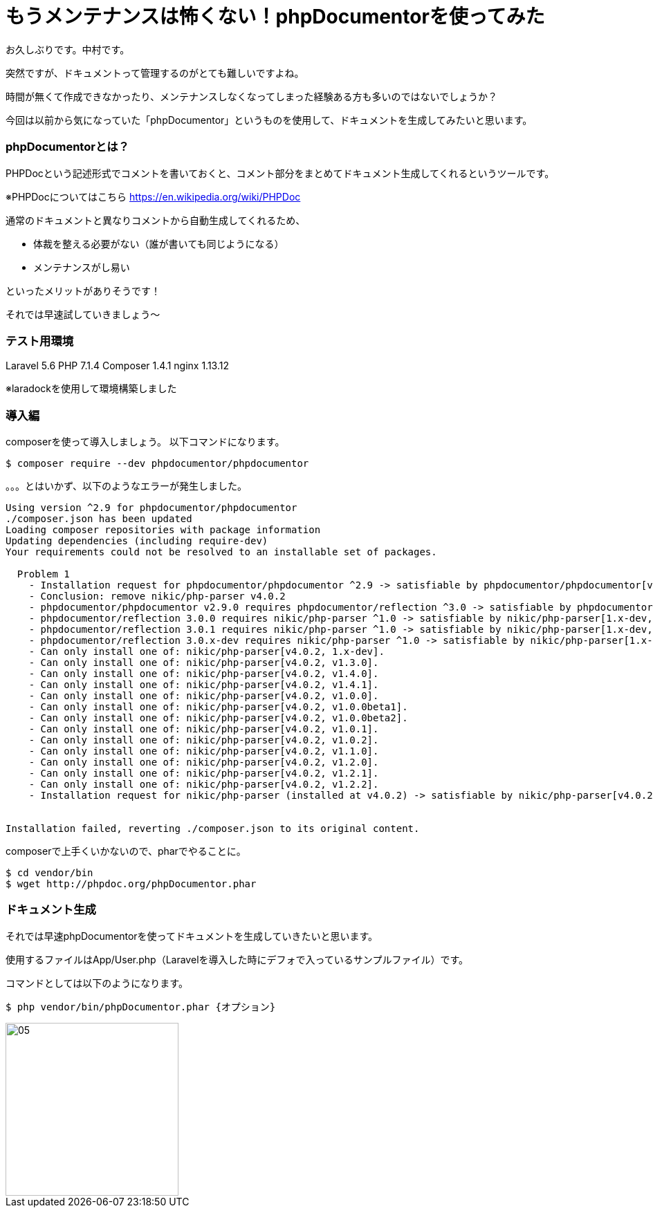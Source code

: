 = もうメンテナンスは怖くない！phpDocumentorを使ってみた
:hp-tags: nakamura,phpDocumentor,phpDoc

お久しぶりです。中村です。

突然ですが、ドキュメントって管理するのがとても難しいですよね。

時間が無くて作成できなかったり、メンテナンスしなくなってしまった経験ある方も多いのではないでしょうか？

今回は以前から気になっていた「phpDocumentor」というものを使用して、ドキュメントを生成してみたいと思います。

=== phpDocumentorとは？

PHPDocという記述形式でコメントを書いておくと、コメント部分をまとめてドキュメント生成してくれるというツールです。

※PHPDocについてはこちら
https://en.wikipedia.org/wiki/PHPDoc

通常のドキュメントと異なりコメントから自動生成してくれるため、

- 体裁を整える必要がない（誰が書いても同じようになる）
- メンテナンスがし易い


といったメリットがありそうです！


それでは早速試していきましょう〜

=== テスト用環境

Laravel 5.6
PHP 7.1.4
Composer 1.4.1
nginx 1.13.12

※laradockを使用して環境構築しました


=== 導入編

composerを使って導入しましょう。
以下コマンドになります。

```
$ composer require --dev phpdocumentor/phpdocumentor
```

。。。とはいかず、以下のようなエラーが発生しました。

```
Using version ^2.9 for phpdocumentor/phpdocumentor
./composer.json has been updated
Loading composer repositories with package information
Updating dependencies (including require-dev)
Your requirements could not be resolved to an installable set of packages.

  Problem 1
    - Installation request for phpdocumentor/phpdocumentor ^2.9 -> satisfiable by phpdocumentor/phpdocumentor[v2.9.0].
    - Conclusion: remove nikic/php-parser v4.0.2
    - phpdocumentor/phpdocumentor v2.9.0 requires phpdocumentor/reflection ^3.0 -> satisfiable by phpdocumentor/reflection[3.0.0, 3.0.1, 3.0.x-dev].
    - phpdocumentor/reflection 3.0.0 requires nikic/php-parser ^1.0 -> satisfiable by nikic/php-parser[1.x-dev, v1.0.0, v1.0.0beta1, v1.0.0beta2, v1.0.1, v1.0.2, v1.1.0, v1.2.0, v1.2.1, v1.2.2, v1.3.0, v1.4.0, v1.4.1].
    - phpdocumentor/reflection 3.0.1 requires nikic/php-parser ^1.0 -> satisfiable by nikic/php-parser[1.x-dev, v1.0.0, v1.0.0beta1, v1.0.0beta2, v1.0.1, v1.0.2, v1.1.0, v1.2.0, v1.2.1, v1.2.2, v1.3.0, v1.4.0, v1.4.1].
    - phpdocumentor/reflection 3.0.x-dev requires nikic/php-parser ^1.0 -> satisfiable by nikic/php-parser[1.x-dev, v1.0.0, v1.0.0beta1, v1.0.0beta2, v1.0.1, v1.0.2, v1.1.0, v1.2.0, v1.2.1, v1.2.2, v1.3.0, v1.4.0, v1.4.1].
    - Can only install one of: nikic/php-parser[v4.0.2, 1.x-dev].
    - Can only install one of: nikic/php-parser[v4.0.2, v1.3.0].
    - Can only install one of: nikic/php-parser[v4.0.2, v1.4.0].
    - Can only install one of: nikic/php-parser[v4.0.2, v1.4.1].
    - Can only install one of: nikic/php-parser[v4.0.2, v1.0.0].
    - Can only install one of: nikic/php-parser[v4.0.2, v1.0.0beta1].
    - Can only install one of: nikic/php-parser[v4.0.2, v1.0.0beta2].
    - Can only install one of: nikic/php-parser[v4.0.2, v1.0.1].
    - Can only install one of: nikic/php-parser[v4.0.2, v1.0.2].
    - Can only install one of: nikic/php-parser[v4.0.2, v1.1.0].
    - Can only install one of: nikic/php-parser[v4.0.2, v1.2.0].
    - Can only install one of: nikic/php-parser[v4.0.2, v1.2.1].
    - Can only install one of: nikic/php-parser[v4.0.2, v1.2.2].
    - Installation request for nikic/php-parser (installed at v4.0.2) -> satisfiable by nikic/php-parser[v4.0.2].


Installation failed, reverting ./composer.json to its original content.
```

composerで上手くいかないので、pharでやることに。

```
$ cd vendor/bin
$ wget http://phpdoc.org/phpDocumentor.phar

```



=== ドキュメント生成

それでは早速phpDocumentorを使ってドキュメントを生成していきたいと思います。

使用するファイルはApp/User.php（Laravelを導入した時にデフォで入っているサンプルファイル）です。

コマンドとしては以下のようになります。

```
$ php vendor/bin/phpDocumentor.phar {オプション}
```




image::/images/nakamura/eRemote/05.png[width="250"]









